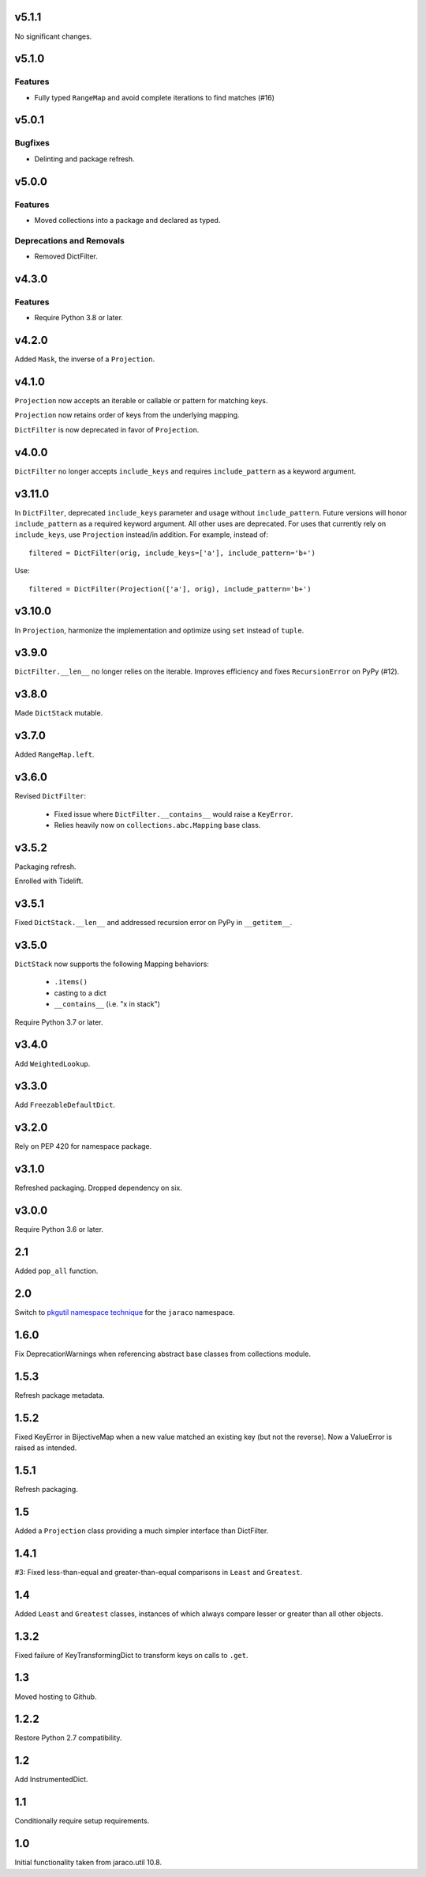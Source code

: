 v5.1.1
======

No significant changes.


v5.1.0
======

Features
--------

- Fully typed ``RangeMap`` and avoid complete iterations to find matches (#16)


v5.0.1
======

Bugfixes
--------

- Delinting and package refresh.


v5.0.0
======

Features
--------

- Moved collections into a package and declared as typed.


Deprecations and Removals
-------------------------

- Removed DictFilter.


v4.3.0
======

Features
--------

- Require Python 3.8 or later.


v4.2.0
======

Added ``Mask``, the inverse of a ``Projection``.

v4.1.0
======

``Projection`` now accepts an iterable or callable or pattern
for matching keys.

``Projection`` now retains order of keys from the underlying
mapping.

``DictFilter`` is now deprecated in favor of ``Projection``.

v4.0.0
======

``DictFilter`` no longer accepts ``include_keys`` and requires
``include_pattern`` as a keyword argument.

v3.11.0
=======

In ``DictFilter``, deprecated ``include_keys`` parameter and usage
without ``include_pattern``. Future versions will honor
``include_pattern`` as a required keyword argument. All other
uses are deprecated. For uses that currently rely on ``include_keys``,
use ``Projection`` instead/in addition. For example, instead of::

    filtered = DictFilter(orig, include_keys=['a'], include_pattern='b+')

Use::

    filtered = DictFilter(Projection(['a'], orig), include_pattern='b+')

v3.10.0
=======

In ``Projection``, harmonize the implementation and optimize using
``set`` instead of ``tuple``.

v3.9.0
======

``DictFilter.__len__`` no longer relies on the iterable. Improves
efficiency and fixes ``RecursionError`` on PyPy (#12).

v3.8.0
======

Made ``DictStack`` mutable.

v3.7.0
======

Added ``RangeMap.left``.

v3.6.0
======

Revised ``DictFilter``:

 - Fixed issue where ``DictFilter.__contains__`` would raise a ``KeyError``.
 - Relies heavily now on ``collections.abc.Mapping`` base class.

v3.5.2
======

Packaging refresh.

Enrolled with Tidelift.

v3.5.1
======

Fixed ``DictStack.__len__`` and addressed recursion error on
PyPy in ``__getitem__``.

v3.5.0
======

``DictStack`` now supports the following Mapping behaviors:

 - ``.items()``
 - casting to a dict
 - ``__contains__`` (i.e. "x in stack")

Require Python 3.7 or later.

v3.4.0
======

Add ``WeightedLookup``.

v3.3.0
======

Add ``FreezableDefaultDict``.

v3.2.0
======

Rely on PEP 420 for namespace package.

v3.1.0
======

Refreshed packaging. Dropped dependency on six.

v3.0.0
======

Require Python 3.6 or later.

2.1
===

Added ``pop_all`` function.

2.0
===

Switch to `pkgutil namespace technique
<https://packaging.python.org/guides/packaging-namespace-packages/#pkgutil-style-namespace-packages>`_
for the ``jaraco`` namespace.

1.6.0
=====

Fix DeprecationWarnings when referencing abstract base
classes from collections module.

1.5.3
=====

Refresh package metadata.

1.5.2
=====

Fixed KeyError in BijectiveMap when a new value matched
an existing key (but not the reverse). Now a ValueError
is raised as intended.

1.5.1
=====

Refresh packaging.

1.5
===

Added a ``Projection`` class providing a much simpler
interface than DictFilter.

1.4.1
=====

#3: Fixed less-than-equal and greater-than-equal comparisons
in ``Least`` and ``Greatest``.

1.4
===

Added ``Least`` and ``Greatest`` classes, instances of
which always compare lesser or greater than all other
objects.

1.3.2
=====

Fixed failure of KeyTransformingDict to transform keys
on calls to ``.get``.

1.3
===

Moved hosting to Github.

1.2.2
=====

Restore Python 2.7 compatibility.

1.2
===

Add InstrumentedDict.

1.1
===

Conditionally require setup requirements.

1.0
===

Initial functionality taken from jaraco.util 10.8.
